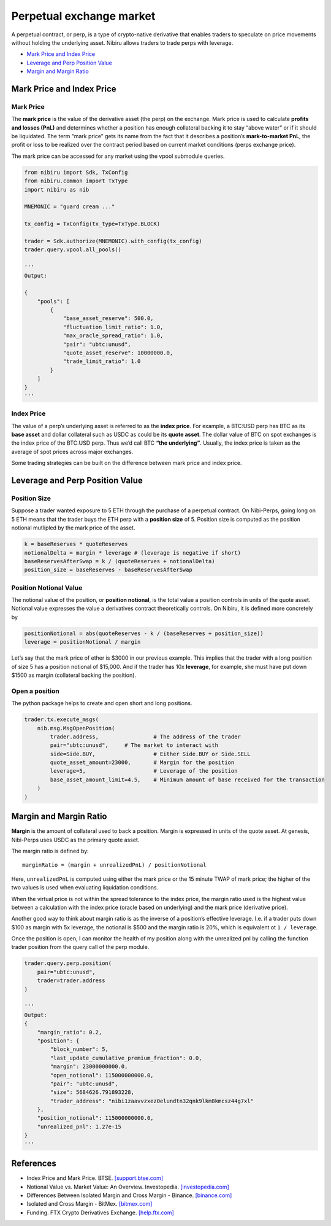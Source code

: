 Perpetual exchange market
=========================

A perpetual contract, or perp, is a type of crypto-native derivative
that enables traders to speculate on price movements without holding the
underlying asset. Nibiru allows traders to trade perps with leverage.

-  `Mark Price and Index Price`_
-  `Leverage and Perp Position Value`_
-  `Margin and Margin Ratio`_

Mark Price and Index Price
--------------------------

Mark Price
^^^^^^^^^^

The **mark price** is the value of the derivative asset (the perp) on
the exchange. Mark price is used to calculate **profits and losses
(PnL)** and determines whether a position has enough collateral backing
it to stay “above water” or if it should be liquidated. The term “mark
price” gets its name from the fact that it describes a position’s
**mark-to-market PnL**, the profit or loss to be realized over the
contract period based on current market conditions (perps exchange
price).

The mark price can be accessed for any market using the vpool submodule queries.

.. code:: python

    from nibiru import Sdk, TxConfig
    from nibiru.common import TxType
    import nibiru as nib

    MNEMONIC = "guard cream ..."

    tx_config = TxConfig(tx_type=TxType.BLOCK)

    trader = Sdk.authorize(MNEMONIC).with_config(tx_config)
    trader.query.vpool.all_pools()

    '''
    Output:

    {
        "pools": [
            {
                "base_asset_reserve": 500.0,
                "fluctuation_limit_ratio": 1.0,
                "max_oracle_spread_ratio": 1.0,
                "pair": "ubtc:unusd",
                "quote_asset_reserve": 10000000.0,
                "trade_limit_ratio": 1.0
            }
        ]
    }
    '''

Index Price
^^^^^^^^^^^

The value of a perp’s underlying asset is referred to as the **index
price**. For example, a BTC:USD perp has BTC as its **base asset** and
dollar collateral such as USDC as could be its **quote asset**. The
dollar value of BTC on spot exchanges is the index price of the BTC:USD
perp. Thus we’d call BTC **“the underlying”**. Usually, the index price
is taken as the average of spot prices across major exchanges.

Some trading strategies can be built on the difference between mark price
and index price.

Leverage and Perp Position Value
--------------------------------

Position Size
^^^^^^^^^^^^^

Suppose a trader wanted exposure to 5 ETH through the purchase of a
perpetual contract. On Nibi-Perps, going long on 5 ETH means that the
trader buys the ETH perp with a **position size** of 5. Position size is
computed as the position notional mutlipled by the mark price of the
asset.

.. code:: python

   k = baseReserves * quoteReserves
   notionalDelta = margin * leverage # (leverage is negative if short)
   baseReservesAfterSwap = k / (quoteReserves + notionalDelta)
   position_size = baseReserves - baseReservesAfterSwap

Position Notional Value
^^^^^^^^^^^^^^^^^^^^^^^

The notional value of the position, or **position notional**, is the
total value a position controls in units of the quote asset. Notional
value expresses the value a derivatives contract theoretically controls.
On Nibiru, it is defined more concretely by

.. code:: python

   positionNotional = abs(quoteReserves - k / (baseReserves + position_size))
   leverage = positionNotional / margin

Let’s say that the mark price of ether is $3000 in our previous example.
This implies that the trader with a long position of size 5 has a
position notional of $15,000. And if the trader has 10x **leverage**,
for example, she must have put down $1500 as margin (collateral backing
the position).

Open a position
^^^^^^^^^^^^^^^

The python package helps to create and open short and long positions.

.. code:: python

    trader.tx.execute_msgs(
        nib.msg.MsgOpenPosition(
            trader.address,                 # The address of the trader
            pair="ubtc:unusd",     # The market to interact with
            side=Side.BUY,                  # Either Side.BUY or Side.SELL
            quote_asset_amount=23000,       # Margin for the position
            leverage=5,                     # Leverage of the position
            base_asset_amount_limit=4.5,    # Minimum amount of base received for the transaction
        )
    )

Margin and Margin Ratio
-----------------------

**Margin** is the amount of collateral used to back a position. Margin
is expressed in units of the quote asset. At genesis, Nibi-Perps uses
USDC as the primary quote asset.

The margin ratio is defined by:

::

   marginRatio = (margin + unrealizedPnL) / positionNotional

Here, ``unrealizedPnL`` is computed using either the mark price or the
15 minute TWAP of mark price; the higher of the two values is used when
evaluating liquidation conditions.

When the virtual price is not within the spread tolerance to the index
price, the margin ratio used is the highest value between a calculation
with the index price (oracle based on underlying) and the mark price
(derivative price).

Another good way to think about margin ratio is as the inverse of a
position’s effective leverage. I.e. if a trader puts down $100 as margin
with 5x leverage, the notional is $500 and the margin ratio is 20%,
which is equivalent ot ``1 / leverage``.

Once the position is open, I can monitor the health of my position
along with the unrealized pnl by calling the function trader position
from the query call of the perp module.

.. code:: python

    trader.query.perp.position(
        pair="ubtc:unusd",
        trader=trader.address
    )

    '''
    Output:
    {
        "margin_ratio": 0.2,
        "position": {
            "block_number": 5,
            "last_update_cumulative_premium_fraction": 0.0,
            "margin": 23000000000.0,
            "open_notional": 115000000000.0,
            "pair": "ubtc:unusd",
            "size": 5684626.791893228,
            "trader_address": "nibi1zaavvzxez0elundtn32qnk9lkm8kmcsz44g7xl"
        },
        "position_notional": 115000000000.0,
        "unrealized_pnl": 1.27e-15
    }
    '''


.. _Perpetual exchange market: #perp-positions
.. _Mark Price and Index Price: #mark-price-and-index-price
.. _Leverage and Perp Position Value: #leverage-and-perp-position-value
.. _Margin and Margin Ratio: #margin-and-margin-ratio
.. _Funding Payments: #funding-payments
.. _Virtual Pools: #virtual-pools
.. _Liquidations: #liquidations
.. _References: #references

References
----------

-  Index Price and Mark Price. BTSE. `[support.btse.com]`_
-  Notional Value vs. Market Value: An Overview. Investopedia.
   `[investopedia.com]`_
-  Differences Between Isolated Margin and Cross Margin - Binance.
   `[binance.com]`_
-  Isolated and Cross Margin - BitMex. `[bitmex.com]`_
-  Funding. FTX Crypto Derivatives Exchange. `[help.ftx.com]`_

.. _[support.btse.com]: https://support.btse.com/en/support/solutions/articles/43000557589-index-price-and-mark-price
.. _[investopedia.com]: https://www.investopedia.com/ask/answers/050615/what-difference-between-notional-value-and-market-value.asp
.. _[binance.com]: https://www.binance.com/en/support/faq/b4e9e6ad70934bd082e8e09e33e69513
.. _[bitmex.com]: https://www.bitmex.com/app/isolatedMargin
.. _[help.ftx.com]: https://help.ftx.com/hc/en-us/articles/360027946571-Funding
